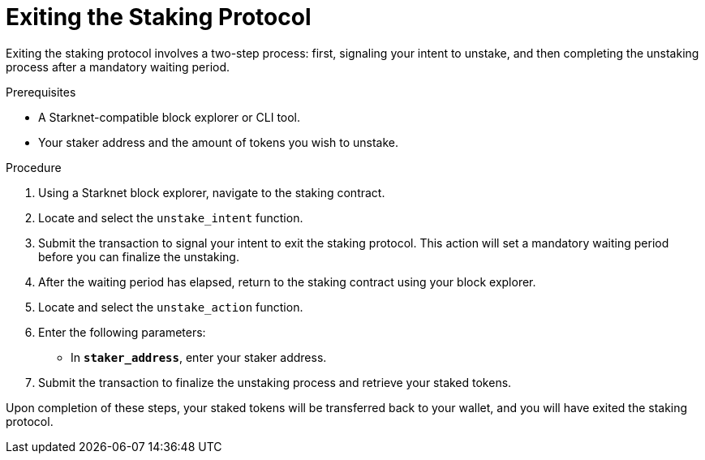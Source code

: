 [id="exiting-staking"]
= Exiting the Staking Protocol

:description: How to exit the Starknet staking protocol by interacting directly with the staking contract, including initiating and finalizing the unstaking process.

Exiting the staking protocol involves a two-step process: first, signaling your intent to unstake, and then completing the unstaking process after a mandatory waiting period.

.Prerequisites

* A Starknet-compatible block explorer or CLI tool.
* Your staker address and the amount of tokens you wish to unstake.

.Procedure

. Using a Starknet block explorer, navigate to the staking contract.
. Locate and select the `unstake_intent` function.
. Submit the transaction to signal your intent to exit the staking protocol. This action will set a mandatory waiting period before you can finalize the unstaking.

. After the waiting period has elapsed, return to the staking contract using your block explorer.
. Locate and select the `unstake_action` function.
. Enter the following parameters:
+
* In *`staker_address`*, enter your staker address.
. Submit the transaction to finalize the unstaking process and retrieve your staked tokens.

Upon completion of these steps, your staked tokens will be transferred back to your wallet, and you will have exited the staking protocol.